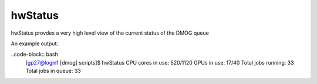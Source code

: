hwStatus
========

hwStatus provdes a very high level view of the current status of the DMOG queue

An example output:

..code-block:: bash
    [gp27@login1 [dmog] scripts]$ hwStatus 
    CPU cores in use: 520/1120
    GPUs in use: 17/40
    Total jobs running: 33
    Total jobs in queue: 33
